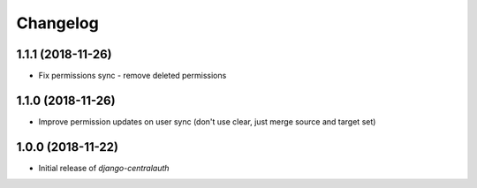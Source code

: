 Changelog
=========

1.1.1 (2018-11-26)
------------------

* Fix permissions sync - remove deleted permissions


1.1.0 (2018-11-26)
------------------

* Improve permission updates on user sync (don't use clear, just merge source and target set)


1.0.0 (2018-11-22)
------------------

* Initial release of `django-centralauth`

